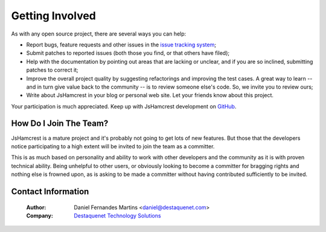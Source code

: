 .. _getting_involved:

Getting Involved
================

As with any open source project, there are several ways you can help:

* Report bugs, feature requests and other issues in the
  `issue tracking system <http://github.com/danielfm/jshamcrest/issues>`_;
* Submit patches to reported issues (both those you find, or that others have
  filed);
* Help with the documentation by pointing out areas that are lacking or unclear,
  and if you are so inclined, submitting patches to correct it;
* Improve the overall project quality by suggesting refactorings and improving
  the test cases. A great way to learn -- and in turn give value back to the
  community -- is to review someone else's code. So, we invite you to review
  ours;
* Write about JsHamcrest in your blog or personal web site. Let your friends
  know about this project.

Your participation is much appreciated. Keep up with JsHamcrest development on
`GitHub <http://github.com/danielfm/jshamcrest/tree/master>`_.


How Do I Join The Team?
-----------------------

JsHamcrest is a mature project and it's probably not going to get lots of new
features. But those that the developers notice participating to a high extent
will be invited to join the team as a committer.

This is as much based on personality and ability to work with other developers
and the community as it is with proven technical ability. Being unhelpful to
other users, or obviously looking to become a committer for bragging rights and
nothing else is frowned upon, as is asking to be made a committer without having
contributed sufficiently to be invited.


Contact Information
-------------------

  :Author: Daniel Fernandes Martins <daniel@destaquenet.com>
  :Company: `Destaquenet Technology Solutions`_


.. _Destaquenet Technology Solutions: http://www.destaquenet.com/
